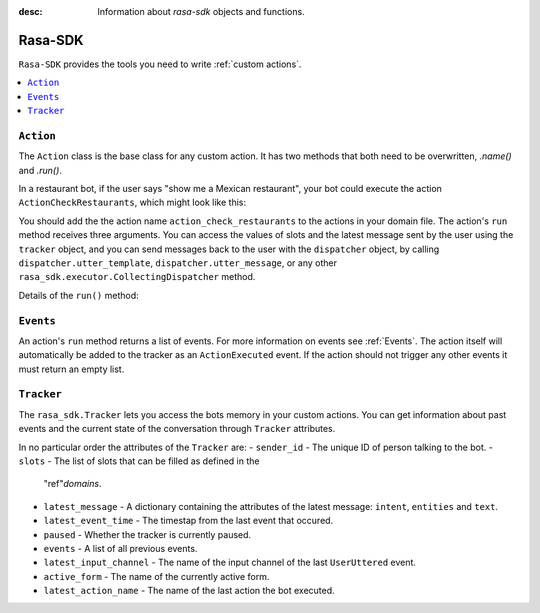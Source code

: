 :desc: Information about `rasa-sdk` objects and functions.

.. _rasa-sdk:

Rasa-SDK
=======

.. edit-link::

``Rasa-SDK`` provides the tools you need to write :ref:`custom actions`.

.. contents::
   :local:

``Action``
----------

The ``Action`` class is the base class for any custom action. It has two methods
that both need to be overwritten, `.name()` and `.run()`.

.. _custom_action_example_verbose:

In a restaurant bot, if the user says "show me a Mexican restaurant",
your bot could execute the action ``ActionCheckRestaurants``,
which might look like this:

.. testcode::

   from rasa_sdk import Action
   from rasa_sdk.events import SlotSet

   class ActionCheckRestaurants(Action):
      def name(self) -> Text:
         return "action_check_restaurants"

      def run(self,
              dispatcher: CollectingDispatcher,
              tracker: Tracker,
              domain: Dict[Text, Any]) -> List[Dict[Text, Any]]:

         cuisine = tracker.get_slot('cuisine')
         q = "select * from restaurants where cuisine='{0}' limit 1".format(cuisine)
         result = db.query(q)

         return [SlotSet("matches", result if result is not None else [])]


You should add the the action name ``action_check_restaurants`` to
the actions in your domain file. The action's ``run`` method receives
three arguments. You can access the values of slots and the latest message
sent by the user using the ``tracker`` object, and you can send messages
back to the user with the ``dispatcher`` object, by calling
``dispatcher.utter_template``, ``dispatcher.utter_message``, or any other
``rasa_sdk.executor.CollectingDispatcher`` method.

Details of the ``run()`` method:

.. automethod:: rasa_sdk.Action.run


``Events``
----------

An action's ``run`` method returns a list of events. For more information on
events see :ref:`Events`. The action itself will automatically be added to the
tracker as an ``ActionExecuted`` event. If the action should not trigger any
other events it must return an empty list.

``Tracker``
-----------

The ``rasa_sdk.Tracker`` lets you access the bots memory in your custom
actions. You can get information about past events and the current state of the
conversation through ``Tracker`` attributes.

In no particular order the attributes of the ``Tracker`` are:
- ``sender_id`` - The unique ID of person talking to the bot.
- ``slots`` - The list of slots that can be filled as defined in the
  "ref"`domains`.
- ``latest_message`` - A dictionary containing the attributes of the latest
  message: ``intent``, ``entities`` and ``text``.
- ``latest_event_time`` - The timestap from the last event that occured.
- ``paused`` - Whether the tracker is currently paused.
- ``events`` - A list of all previous events.
- ``latest_input_channel`` - The name of the input channel of the last
  ``UserUttered`` event.
- ``active_form`` - The name of the currently active form.
- ``latest_action_name`` - The name of the last action the bot executed.

